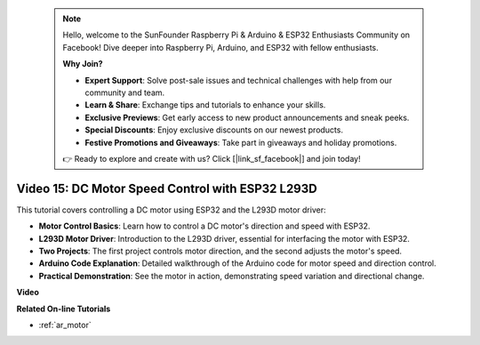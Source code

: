  .. note::

    Hello, welcome to the SunFounder Raspberry Pi & Arduino & ESP32 Enthusiasts Community on Facebook! Dive deeper into Raspberry Pi, Arduino, and ESP32 with fellow enthusiasts.

    **Why Join?**

    - **Expert Support**: Solve post-sale issues and technical challenges with help from our community and team.
    - **Learn & Share**: Exchange tips and tutorials to enhance your skills.
    - **Exclusive Previews**: Get early access to new product announcements and sneak peeks.
    - **Special Discounts**: Enjoy exclusive discounts on our newest products.
    - **Festive Promotions and Giveaways**: Take part in giveaways and holiday promotions.

    👉 Ready to explore and create with us? Click [|link_sf_facebook|] and join today!

 

Video 15: DC Motor Speed Control with ESP32 L293D
=============================================================================================

This tutorial covers controlling a DC motor using ESP32 and the L293D motor driver:

* **Motor Control Basics**: Learn how to control a DC motor's direction and speed with ESP32.
* **L293D Motor Driver**: Introduction to the L293D driver, essential for interfacing the motor with ESP32.
* **Two Projects**: The first project controls motor direction, and the second adjusts the motor's speed.
* **Arduino Code Explanation**: Detailed walkthrough of the Arduino code for motor speed and direction control.
* **Practical Demonstration**: See the motor in action, demonstrating speed variation and directional change.


**Video**

.. raw:: html

    <iframe width="700" height="500" src="https://www.youtube.com/embed/ei_SIh1xH1U?si=m4yPixL2KD-_fO_z" title="YouTube video player" frameborder="0" allow="accelerometer; autoplay; clipboard-write; encrypted-media; gyroscope; picture-in-picture; web-share" allowfullscreen></iframe>

**Related On-line Tutorials**

* :ref:`ar_motor`